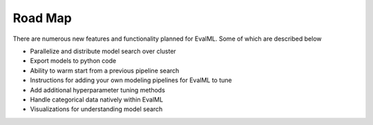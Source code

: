 ========
Road Map
========


There are numerous new features and functionality planned for EvalML. Some of which are described below


* Parallelize and distribute model search over cluster
* Export models to python code
* Ability to warm start from a previous pipeline search
* Instructions for adding your own modeling pipelines for EvalML to tune
* Add additional hyperparameter tuning methods
* Handle categorical data natively within EvalML
* Visualizations for understanding model search

